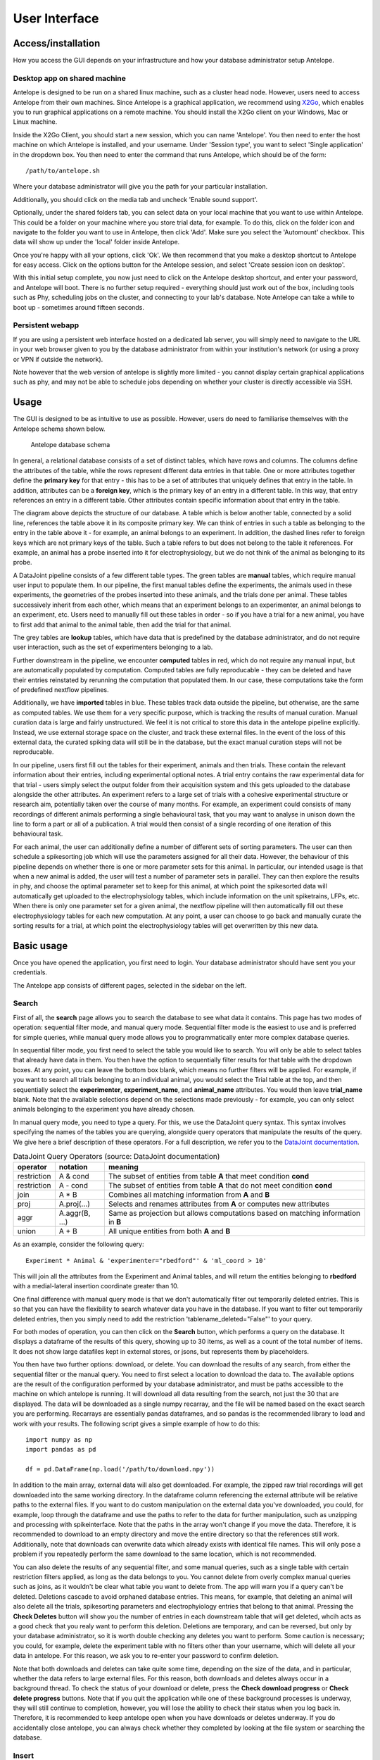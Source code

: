User Interface
==============

Access/installation
-------------------

How you access the GUI depends on your infrastructure and how your database administrator setup Antelope.

Desktop app on shared machine
^^^^^^^^^^^^^^^^^^^^^^^^^^^^^

Antelope is designed to be run on a shared linux machine, such as a cluster head node. However, users need to access Antelope from their own machines. Since Antelope is a graphical application, we recommend using `X2Go <https://wiki.x2go.org/doku.php>`_, which enables you to run graphical applications on a remote machine. You should install the X2Go client on your Windows, Mac or Linux machine.

Inside the X2Go Client, you should start a new session, which you can name 'Antelope'. You then need to enter the host machine on which Antelope is installed, and your username. Under 'Session type', you want to select 'Single application' in the dropdown box. You then need to enter the command that runs Antelope, which should be of the form::

    /path/to/antelope.sh

Where your database administrator will give you the path for your particular installation.

Additionally, you should click on the media tab and uncheck 'Enable sound support'.

Optionally, under the shared folders tab, you can select data on your local machine that you want to use within Antelope. This could be a folder on your machine where you store trial data, for example. To do this, click on the folder icon and navigate to the folder you want to use in Antelope, then click 'Add'. Make sure you select the 'Automount' checkbox. This data will show up under the 'local' folder inside Antelope.

Once you're happy with all your options, click 'Ok'. We then recommend that you make a desktop shortcut to Antelope for easy access. Click on the options button for the Antelope session, and select 'Create session icon on desktop'.

With this initial setup complete, you now just need to click on the Antelope desktop shortcut, and enter your password, and Antelope will boot. There is no further setup required - everything should just work out of the box, including tools such as Phy, scheduling jobs on the cluster, and connecting to your lab's database. Note Antelope can take a while to boot up - sometimes around fifteen seconds.

Persistent webapp
^^^^^^^^^^^^^^^^^

If you are using a persistent web interface hosted on a dedicated lab server, you will simply need to navigate to the URL in your web browser given to you by the database administrator from within your institution's network (or using a proxy or VPN if outside the network).

Note however that the web version of antelope is slightly more limited - you cannot display certain graphical applications such as phy, and may not be able to schedule jobs depending on whether your cluster is directly accessible via SSH.

Usage
-----

The GUI is designed to be as intuitive to use as possible. However, users do need to familiarise themselves with the Antelope schema shown below.

.. figure:: images/database_structure.png
    :alt: Antelope database schema

    Antelope database schema

In general, a relational database consists of a set of distinct tables, which have rows and columns. The columns define the attributes of the table, while the rows represent different data entries in that table. One or more attributes together define the **primary key** for that entry - this has to be a set of attributes that uniquely defines that entry in the table. In addition, attributes can be a **foreign key**, which is the primary key of an entry in a different table. In this way, that entry references an entry in a different table. Other attributes contain specific information about that entry in the table.

The diagram above depicts the structure of our database. A table which is below another table, connected by a solid line, references the table above it in its composite primary key. We can think of entries in such a table as belonging to the entry in the table above it - for example, an animal belongs to an experiment. In addition, the dashed lines refer to foreign keys which are not primary keys of the table. Such a table refers to but does not belong to the table it references. For example, an animal has a probe inserted into it for electrophysiology, but we do not think of the animal as belonging to its probe.

A DataJoint pipeline consists of a few different table types. The green tables are **manual** tables, which require manual user input to populate them. In our pipeline, the first manual tables define the experiments, the animals used in these experiments, the geometries of the probes inserted into these animals, and the trials done per animal. These tables successively inherit from each other, which means that an experiment belongs to an experimenter, an animal belongs to an experiment, etc. Users need to manually fill out these tables in order - so if you have a trial for a new animal, you have to first add that animal to the animal table, then add the trial for that animal.

The grey tables are **lookup** tables, which have data that is predefined by the database administrator, and do not require user interaction, such as the set of experimenters belonging to a lab.

Further downstream in the pipeline, we encounter **computed** tables in red, which do not require any manual input, but are automatically populated by computation. Computed tables are fully reproducable - they can be deleted and have their entries reinstated by rerunning the computation that populated them. In our case, these computations take the form of predefined nextflow pipelines.

Additionally, we have **imported** tables in blue. These tables track data outside the pipeline, but otherwise, are the same as computed tables. We use them for a very specific purpose, which is tracking the results of manual curation. Manual curation data is large and fairly unstructured. We feel it is not critical to store this data in the antelope pipeline explicitly. Instead, we use external storage space on the cluster, and track these external files. In the event of the loss of this external data, the curated spiking data will still be in the database, but the exact manual curation steps will not be reproducable.

In our pipeline, users first fill out the tables for their experiment, animals and then trials. These contain the relevant information about their entries, including experimental optional notes. A trial entry contains the raw experimental data for that trial - users simply select the output folder from their acquisition system and this gets uploaded to the database alongside the other attributes. An experiment refers to a large set of trials with a cohesive experimental structure or research aim, potentially taken over the course of many months. For example, an experiment could consists of many recordings of different animals performing a single behavioural task, that you may want to analyse in unison down the line to form a part or all of a publication. A trial would then consist of a single recording of one iteration of this behavioural task.

For each animal, the user can additionally define a number of different sets of sorting parameters. The user can then schedule a spikesorting job which will use the parameters assigned for all their data. However, the behaviour of this pipeline depends on whether there is one or more parameter sets for this animal. In particular, our intended usage is that when a new animal is added, the user will test a number of parameter sets in parallel. They can then explore the results in phy, and choose the optimal parameter set to keep for this animal, at which point the spikesorted data will automatically get uploaded to the electrophysiology tables, which include information on the unit spiketrains, LFPs, etc. When there is only one parameter set for a given animal, the nextflow pipeline will then automatically fill out these electrophysiology tables for each new computation. At any point, a user can choose to go back and manually curate the sorting results for a trial, at which point the electrophysiology tables will get overwritten by this new data.

Basic usage
-----------

Once you have opened the application, you first need to login. Your database administrator should have sent you your credentials.

The Antelope app consists of different pages, selected in the sidebar on the left.

Search
^^^^^^

First of all, the **search** page allows you to search the database to see what data it contains. This page has two modes of operation: sequential filter mode, and manual query mode. Sequential filter mode is the easiest to use and is preferred for simple queries, while manual query mode allows you to programmatically enter more complex database queries.

In sequential filter mode, you first need to select the table you would like to search. You will only be able to select tables that already have data in them. You then have the option to sequentially filter results for that table with the dropdown boxes. At any point, you can leave the bottom box blank, which means no further filters will be applied. For example, if you want to search all trials belonging to an individual animal, you would select the Trial table at the top, and then sequentially select the **experimenter**, **experiment_name**, and **animal_name** attributes. You would then leave **trial_name** blank. Note that the available selections depend on the selections made previously - for example, you can only select animals belonging to the experiment you have already chosen.

In manual query mode, you need to type a query. For this, we use the DataJoint query syntax. This syntax involves specifying the names of the tables you are querying, alongside query operators that manipulate the results of the query. We give here a brief description of these operators. For a full description, we refer you to the `DataJoint documentation <https://datajoint.com/docs/core/datajoint-python/0.14/query/operators/>`_.

.. csv-table:: DataJoint Query Operators (source: DataJoint documentation)
   :header: "operator", "notation", "meaning"

   "restriction", "A & cond", "The subset of entities from table **A** that meet condition **cond**"
   "restriction", "A - cond", "The subset of entities from table **A** that do not meet condition **cond**"
   "join", "A * B", "Combines all matching information from **A** and **B**"
   "proj", "A.proj(...)", "Selects and renames attributes from **A** or computes new attributes"
   "aggr", "A.aggr(B, ...)", "Same as projection but allows computations based on matching information in **B**"
   "union", "A + B", "All unique entities from both **A** and **B**"

As an example, consider the following query::

    Experiment * Animal & 'experimenter="rbedford"' & 'ml_coord > 10'

This will join all the attributes from the Experiment and Animal tables, and will return the entities belonging to **rbedford** with a medial-lateral insertion coordinate greater than 10.

One final difference with manual query mode is that we don't automatically filter out temporarily deleted entries. This is so that you can have the flexibility to search whatever data you have in the database. If you want to filter out temporarily deleted entries, then you simply need to add the restriction 'tablename_deleted="False"' to your query.

For both modes of operation, you can then click on the **Search** button, which performs a query on the database. It displays a dataframe of the results of this query, showing up to 30 items, as well as a count of the total number of items. It does not show large datafiles kept in external stores, or jsons, but represents them by placeholders.

You then have two further options: download, or delete. You can download the results of any search, from either the sequential filter or the manual query. You need to first select a location to download the data to. The available options are the result of the configuration performed by your database administrator, and must be paths accessible to the machine on which antelope is running. It will download all data resulting from the search, not just the 30 that are displayed. The data will be downloaded as a single numpy recarray, and the file will be named based on the exact search you are performing. Recarrays are essentially pandas dataframes, and so pandas is the recommended library to load and work with your results. The following script gives a simple example of how to do this::

    import numpy as np
    import pandas as pd

    df = pd.DataFrame(np.load('/path/to/download.npy'))

In addition to the main array, external data will also get downloaded. For example, the zipped raw trial recordings will get downloaded into the same working directory. In the dataframe column referencing the external attribute will be relative paths to the external files. If you want to do custom manipulation on the external data you've downloaded, you could, for example, loop through the dataframe and use the paths to refer to the data for further manipulation, such as unzipping and processing with spikeinterface. Note that the paths in the array won't change if you move the data. Therefore, it is recommended to download to an empty directory and move the entire directory so that the references still work. Additionally, note that downloads can overwrite data which already exists with identical file names. This will only pose a problem if you repeatedly perform the same download to the same location, which is not recommended.

You can also delete the results of any sequential filter, and some manual queries, such as a single table with certain restriction filters applied, as long as the data belongs to you. You cannot delete from overly complex manual queries such as joins, as it wouldn't be clear what table you want to delete from. The app will warn you if a query can't be deleted. Deletions cascade to avoid orphaned database entries. This means, for example, that deleting an animal will also delete all the trials, spikesorting parameters and electrophyiology entries that belong to that animal. Pressing the **Check Deletes** button will show you the number of entries in each downstream table that will get deleted, whcih acts as a good check that you realy want to perform this deletion. Deletions are temporary, and can be reversed, but only by your database administrator, so it is worth double checking any deletes you want to perform. Some caution is necessary; you could, for example, delete the experiment table with no filters other than your username, which will delete all your data in antelope. For this reason, we ask you to re-enter your password to confirm deletion.

Note that both downloads and deletes can take quite some time, depending on the size of the data, and in particular, whether the data refers to large external files. For this reason, both downloads and deletes always occur in a background thread. To check the status of your download or delete, press the **Check download progress** or **Check delete progress** buttons. Note that if you quit the application while one of these background processes is underway, they will still continue to completion, however, you will lose the ability to check their status when you log back in. Therefore, it is recommended to keep antelope open when you have downloads or deletes underway. If you do accidentally close antelope, you can always check whether they completed by looking at the file system or searching the database.

Insert
^^^^^^

The **insert** page allows you to manually insert information about your experiments, animals, probe geometries, and trials. The dropdown box at the top allows you to choose the table into which you want to insert an entry. Below this is a brief description of the table attributes, including their names, data type, and a brief comment describing what each attribute means. Note the dashed line separates the primary key attributes from the secondary attributes for that table.

You can then sequentially input information for each attribute in the table. How data is input depends on the data type and whether it is a foreign key or not. For example, some attributes require you to type some text, while others may require you to select a file or directory to upload. Foreign key integrity is enforced here from top to bottom, which means that if you select a particular experiment, you will only be able to select an animal that already belongs to that experiment, etc. It is therefore necessary that you enter your attributes from top to bottom.

Each manual table has a 'name' attribute. This should be used to uniquely identify that entry. Under the hood, we make use of autoincremented primary keys to identify different entries, but the name attribute is very useful for you to use when searching the database. We recommend having a common convention across the lab. For example, you will probably alread have an animal naming convention involving the animal's strain, gender, number, etc. So it is worth using that convention in antelope, but this is up to you to adhere to. It is fine if the name is not unique across different parents - for example, you could use the same animal in two different experiments. But your data will get hard to search if you use the same animal name twice within the same experiment. Additionally, the 'notes' attribute is for your own annotations, and can be useful in identifying different table entries.

The **ProbeGeometry** table holds information specifying the geometry of the probe that will get inserted into the animals. This needs to be a json file in `ProbeInterface <https://probeinterface.readthedocs.io/en/main/>`_ format. This file needs to be present on your cluster storage space for you to upload it. Some common probe files can be found in the `ProbeInterface Library <https://github.com/SpikeInterface/probeinterface_library>`_, and we are hoping the number of probes here will be expanded upon shortly. For custom probe designs, such as a multiple tetrode configuration, you will need to use ProbeInterface in python to programmatically create your file.

Some aspects of this require quite a bit of care. It is very important that you check your channel configurations and make sure this is consistent between your acquisition system and your probe file. Otherwise the calculated unit locations will be meaningless, and even worse, your spikesorting results may be meaningless, as many modern spikesorters explicitly use the probe geometry in their calculations. It is also important to specify the global location and rotation of the probe, for localisation of detected units. Probe insertion coordinates are calculated from the insertion rotation angles and depths in the animal table. This transforms the probe geometry into stereotaxic coordinates.

Finally, once your data has been entered, you can press the **Insert** button, which uploads this data to the database. Just like with downloads and deletes, inserts can take a long time, particularly if you are uploading large raw recordings to the database, so they occur in a background process which you can monitor with the **Check insert progress** button.

Electrophysiology
^^^^^^^^^^^^^^^^^

The **electrophysiology** page allows you to insert spikesorting parameters, schedule spikesorting jobs on the cluster, and manually curate your results in phy.

Under the **Insert parameters** tab, you can add spikesorting parameters for a given animal. Before describing how to use this page, it is worth discussing the electrophysiology data that is extracted from the raw recordings. In any extracellular electrophyiology recording, the crucial data to extract is typically the spiketrains, LFPs, and unit waveforms. We aim to facilitate analysis by providing this data as numpy arrays that can be easily fetched through database queries. Importantly, for a given trial, these arrays should share a common clock, and their units and sample rates should be attached as metadata in the database. As a user, you therefore need to enter parameters for spikesorting, including preprocessing parameters, and additionally, extraction parameters detailing exactly how these arrays should be extracted.

After selecting the animal you want to add parameters to, you can then select the LFP cutoff frequency. In SpikeInterface, LFPs are bandpass filtered (not lowpass filtered), so we fix the minimum frequency to 1 Hz. To be efficient in our storage, we also resample the array to be slightly above the Nyquist frequency, as this will retain all the spectral information while reducing the size of the array.

Waveforms are computed simply by slicing the preprocessed recording around the peak of the spike. You can choose how long before and after the peak to retain. Waveforms are stored at the original recording sample rate since we want the highest fidelity possible.

Preprocessing is applied to the recording before spikesorting. We apply just a bandpass filter - some spikesorters will internally also then apply whitening. You can choose the minimum and maximum frequencies for the bandpass filter.

You can then choose which spikesorter you would like to run. At present, we provide pykilosort, spykingcircus2, and mountainsort5. Each spikesorter has its own set of parameters. Often, many of the defaults will be fine, but certain parameters are very important, such as whether your spikes peak posiitvely or negatively, which can depend on your acquisition system. Antelope attempts to give a description of each parameter if it's available. However, we strongly recommend that you read the documentations for these individual spikesorters if you are going to use them a lot, try to understand their parameters, and make sure you test a range of parameter sets.

If you only select one spikesorter, then its output will get uploaded to the database directly. This is a sensible approach when combined with manual curation in phy, but at present, may not give optimal results if left as is. We therefore allow you to select more than one spikesorter to run in parallel. We will then run an agreement matching algorithm on the results, which tries to match units from different spikesorters based on their spiketrains. This can lead to more robust results in the absence of spikesorting. However, it can also be quite a harsh algorithm, leading to only a small number of units being truly matched and uploaded to the database. We therefore recommend that you set the agreement matching parameters generously - ie, a high **delta_time**, and a low **match_score** (the defaults should be adequate). You can always manually curate these results too.

You can then name your parameter set and add a description to make database queries easier, and upload these parameters to the database.

Under the **Spikesorting** tab, you can then schedule spikesorting jobs to run on the computing cluster. These jobs are highly parallelised, so they run efficiently and quickly given your cluster resources. They automatically pull all the necessary data from the database, and upload their results to the database at the end.

You need to select the subset of your data that you want to run spikesorting on. Each trial will get spikesorted multiple times depending on how many distinct parameter sets you have for the animal the trial belongs to, and all of this data will get uploaded to the database. In general, this is not the behaviour that we want, as we only want the results of a single, near-optimal spikesorting. However, this feature allows you to quickly try a number of different parameter sets on a small number of trials for a new animal, explore their results in phy, then discard all but the best parameter set. For the bulk of your experiment, you should then be spikesorting with a single parameter set, to save on processing and storage resources.

Once you've selected some data to spikesort, you can check the number of trials and parameters, as well as the total number of jobs that will be run for this selection. Don't worry about scheduling many jobs, such as every trial from a month's worth of experiments; the parallelisation is handled under the hood by nextflow and is designed to not overwhelm your HPC limits, as configured by your database administrator, while still being as fast as possible. To then schedule your spikesorting job, you must first enter your cluster password, then press **Schedule spikesorting**. Note this is different to your antelope password which you used to login to the app - it will be the same password you used to login to the machine on which you are running the app. Once your job is running, you can monitor its progress with the **Check spikesorting progress** button. You will also receive an email confirmation once your job completes.

Under the hood, we monitor what entries are currently in computation as a means of enforcing database integrity. Any data linked to data that's currently in computation can't be modified or deleted, and you will get errors if you try. This is because the computational pipelines take a snapshot of the data they depend on as they start, perform their calculations, then upload their results at the end. If the data they depend on changes mid-computation (for example, you modify some spikesorting parameters while that spikesorting job is running), the results uploaded to the database will be the results of the older set of parameters, while the database will tell you they are the results of the newer parameters you just inserted.

Note that computational jobs do of course fail occasionally. This can be for a number of reasons, the most common ones being that you have uploaded data that is somehow incorrect or corrupted, that it has failed due to a faulty parameter, or that the job has exceeded its computational resources on the cluster. You can check the issue by reading the logs in the email sent to you by nextflow. In the meantime, the job will remain in the 'in computation' state. This is to avoid that job being rerun before the problem is fixed, which would waste resources. Once you have figured out the issue, you will need to get your database administrator to release that job from computation for you, after which you can either fix the problem and reattempt the job, or delete that entry.

Once you have some data that has been successfully spikesorted, you can move on to the **Manual curation** tab. All manual curation in Antelope is done with `Phy <https://phy.readthedocs.io>_`. You can then select the data you want to curate, and press the **Open phy** button. Phy is a graphical application, and will open in a new window - note this can take a few seconds. This will open Phy with the selected data. You can then curate your data as you normally would in Phy. Once you are happy with your curation, you can press the **Upload curation** button. Uploading these results is quite computationally intensive, as a lot of data conversion needs to take place, including reextracting the waveforms from the raw recording. Therefore, this gets scheduled onto the HPC like the spikesorting job. It is therefore advisable to avoid running this job an unnecessary number of times.

Note that even if you don't intend to perform manual curation, Phy is still a fantastic visualisation tool for you to explore your spikesorting results, particularly at the beginning of a new experiment when you're going to be validating your parameters. To aid with this initial assessment of your parameters, we also give you the option to delete poor parameter sets in this tab.

Admin
^^^^^

Note that the **admin** page is only available to database administrators. This page allows database administrators to restore temporarily deleted data, permanently delete data, and release data from computation.

If you are familiar with the rest of Antelope then the admin page should be self-explanatory. However, the exact behaviour of certain functions here need discussing, particularly with regards to data integrity. In particular, it is important that no undeleted entries have deleted parents - for example, a non-deleted trial in the database can't belong to a deleted animal. The behaviour of the cascading needs to ensure this relationship always holds.

You can therefore only restore entries that have parents that are undeleted, such as a deleted trial with an undeleted animal. These restores cascade, so restoring a trial will also restore all of its attached electrophysiology data, for example.

You can permanently delete any temporarily deleted entries, regardless of the state of their parents. Permanent deletes also cascade. This option should be used with the utmost caution!

You can also release entries from computation. Before doing so, make sure you understand why this computation failed. For electrophysiology, the computational state is tracked through the ephys table. The behaviour here depends on whether the computation was a spikesorting job, or reuploading the results of manual curation. In the spikesorting case, this amounts to a permanent delete of the ephys entry. This is because there is no downstream data that needs to be kept, and we need to free up the ephys entry so the spikesorting job can see that this entry hasn't yet been computed. On the other hand, if it got stuck while reuploading manual curation data, the behaviour is to simply revert the ephys entry back to the not in computation state. This is because there is important downstream data that needs to be retained.
